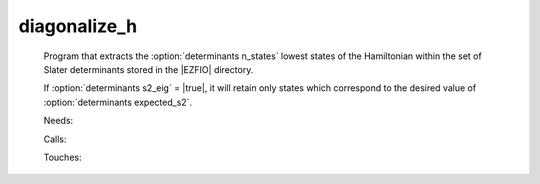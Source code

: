 .. _diagonalize_h: 
 
.. program:: diagonalize_h 
 
============= 
diagonalize_h 
============= 
 
 
 
 
 Program that extracts the :option:`determinants n_states` lowest 
 states of the Hamiltonian within the set of Slater determinants stored 
 in the |EZFIO| directory. 
  
 If :option:`determinants s2_eig` = |true|, it will retain only states 
 which correspond to the desired value of 
 :option:`determinants expected_s2`. 
  
 
 Needs: 
 
 .. hlist:: 
    :columns: 3 
 
    * :c:data:`read_wf` 
 
 Calls: 
 
 .. hlist:: 
    :columns: 3 
 
    * :c:func:`routine` 
 
 Touches: 
 
 .. hlist:: 
    :columns: 3 
 
    * :c:data:`read_wf` 
